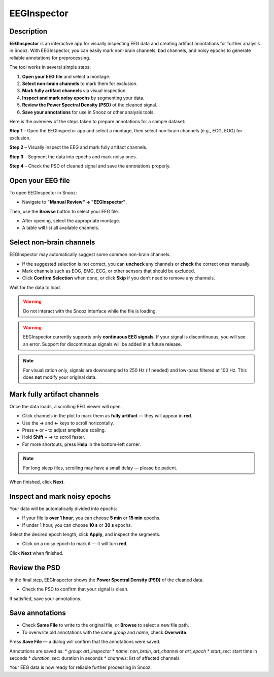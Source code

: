 .. _EEGInspector: 

===================
EEGInspector
===================

Description
-----------------

**EEGInspector** is an interactive app for visually inspecting EEG data and creating artifact annotations for further analysis in Snooz.  
With EEGInspector, you can easily mark non-brain channels, bad channels, and noisy epochs to generate reliable annotations for preprocessing.

The tool works in several simple steps:

1. **Open your EEG file** and select a montage.
2. **Select non-brain channels** to mark them for exclusion.
3. **Mark fully artifact channels** via visual inspection.
4. **Inspect and mark noisy epochs** by segmenting your data.
5. **Review the Power Spectral Density (PSD)** of the cleaned signal.
6. **Save your annotations** for use in Snooz or other analysis tools.

Here is the overview of the steps taken to prepare annotations for a sample dataset:

.. image:: ./snooz_beta-2.1.0__EEGInspector_overview_Step1.png
   :width: 800
   :alt: EEGInspector Step 1 - Open File

**Step 1** – Open the EEGInspector app and select a montage, then select non-brain channels (e.g., ECG, EOG) for exclusion.

.. image:: ./snooz_beta-2.1.0__EEGInspector_overview_Step2.png
   :width: 800
   :alt: EEGInspector Step 2 - Mark Bad Channels

**Step 2** – Visually inspect the EEG and mark fully artifact channels.

.. image:: ./snooz_beta-2.1.0__EEGInspector_overview_Step3.png
   :width: 800
   :alt: EEGInspector Step 3 - Mark Noisy Epochs

**Step 3** – Segment the data into epochs and mark noisy ones.

.. image:: ./snooz_beta-2.1.0__EEGInspector_overview_Step4.png
   :width: 800
   :alt: EEGInspector Step 4 - Check the PSD of cleaned signal.

**Step 4** – Check the PSD of cleaned signal and save the annotations properly.


Open your EEG file
-----------------------

To open EEGInspector in Snooz:

* Navigate to **"Manual Review" → "EEGInspector"**.

Then, use the **Browse** button to select your EEG file.

* After opening, select the appropriate montage.
* A table will list all available channels.

Select non-brain channels
-----------------------------

EEGInspector may automatically suggest some common non-brain channels.

* If the suggested selection is not correct, you can **uncheck** any channels or **check** the correct ones manually.
* Mark channels such as EOG, EMG, ECG, or other sensors that should be excluded.
* Click **Confirm Selection** when done, or click **Skip** if you don’t need to remove any channels.

Wait for the data to load.

.. warning::
    
    Do not interact with the Snooz interface while the file is loading.

.. warning::

   EEGInspector currently supports only **continuous EEG signals**.  
   If your signal is discontinuous, you will see an error.  
   Support for discontinuous signals will be added in a future release.

.. note::

   For visualization only, signals are downsampled to 250 Hz (if needed) and low-pass filtered at 100 Hz. This does **not** modify your original data.

Mark fully artifact channels
---------------------------------

Once the data loads, a scrolling EEG viewer will open.

* Click channels in the plot to mark them as **fully artifact** — they will appear in **red**.
* Use the **→** and **←** keys to scroll horizontally.
* Press **+** or **-** to adjust amplitude scaling.
* Hold **Shift** + **→** to scroll faster.
* For more shortcuts, press **Help** in the bottom-left corner.

.. note::

   For long sleep files, scrolling may have a small delay — please be patient.

When finished, click **Next**.

Inspect and mark noisy epochs
------------------------------------

Your data will be automatically divided into epochs:

* If your file is **over 1 hour**, you can choose **5 min** or **15 min** epochs.
* If under 1 hour, you can choose **10 s** or **30 s** epochs.

Select the desired epoch length, click **Apply**, and inspect the segments.

* Click on a noisy epoch to mark it — it will turn **red**.

Click **Next** when finished.

Review the PSD
-------------------

In the final step, EEGInspector shows the **Power Spectral Density (PSD)** of the cleaned data.

* Check the PSD to confirm that your signal is clean.

If satisfied, save your annotations.

Save annotations
----------------------

* Check **Same File** to write to the original file, or **Browse** to select a new file path.
* To overwrite old annotations with the same `group` and `name`, check **Overwrite**.

Press **Save File** — a dialog will confirm that the annotations were saved.

Annotations are saved as:
* `group`: `art_inspector`
* `name`: `non_brain`, `art_channel` or `art_epoch`
* `start_sec`: start time in seconds
* `duration_sec`: duration in seconds
* `channels`: list of affected channels

Your EEG data is now ready for reliable further processing in Snooz.







